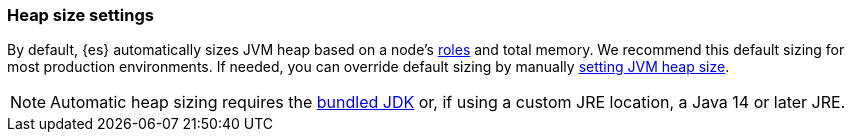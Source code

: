 [[heap-size-settings]]
[discrete]
=== Heap size settings

By default, {es} automatically sizes JVM heap based on a node's
<<node-roles,roles>> and total memory. We recommend this default sizing for most
production environments. If needed, you can override default sizing by manually
<<setting-jvm-heap-size,setting JVM heap size>>.

NOTE: Automatic heap sizing requires the <<jvm-version,bundled JDK>> or, if using
a custom JRE location, a Java 14 or later JRE.
